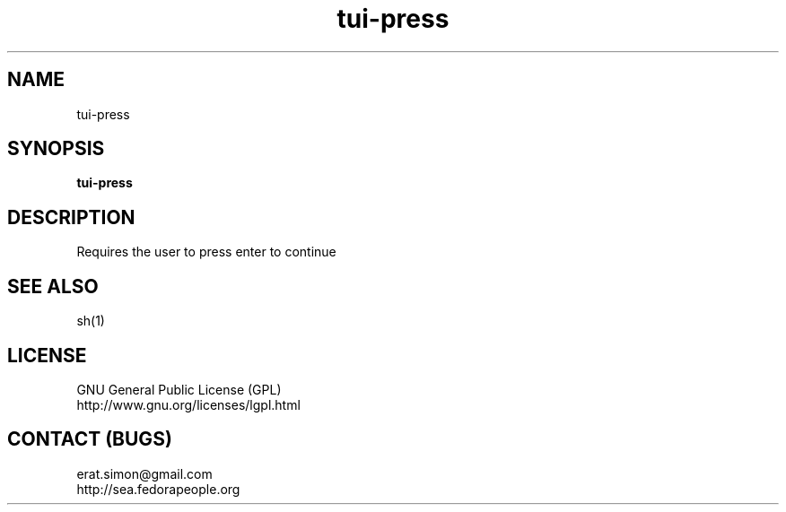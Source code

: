 .TH "tui-press" "1" "2013 09 15" "Simon A. Erat (sea)" "TUI 0.4.0"

.SH NAME
tui-press

.SH SYNOPSIS
\fBtui-press\fP

.SH DESCRIPTION
.PP 
Requires the user to press enter to continue

.SH SEE ALSO
sh(1)

.SH LICENSE
GNU General Public License (GPL)
.br
http://www.gnu.org/licenses/lgpl.html

.SH CONTACT (BUGS)
erat.simon@gmail.com
.br
http://sea.fedorapeople.org